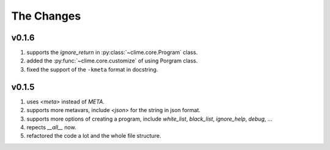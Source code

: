 
The Changes
===========

v0.1.6
------

1. supports the `ignore_return` in :py:class:`~clime.core.Program` class.
2. added the :py:func:`~clime.core.customize` of using Porgram class.
3. fixed the support of the ``-kmeta`` format in docstring.

v0.1.5
------

1. uses `<meta>` instead of `META`.
2. supports more metavars, include `<json>` for the string in json format.
3. supports more options of creating a program, include `white_list`,
   `black_list`, `ignore_help`, `debug`, ...
4. repects `__all__` now.
5. refactored the code a lot and the whole file structure.

